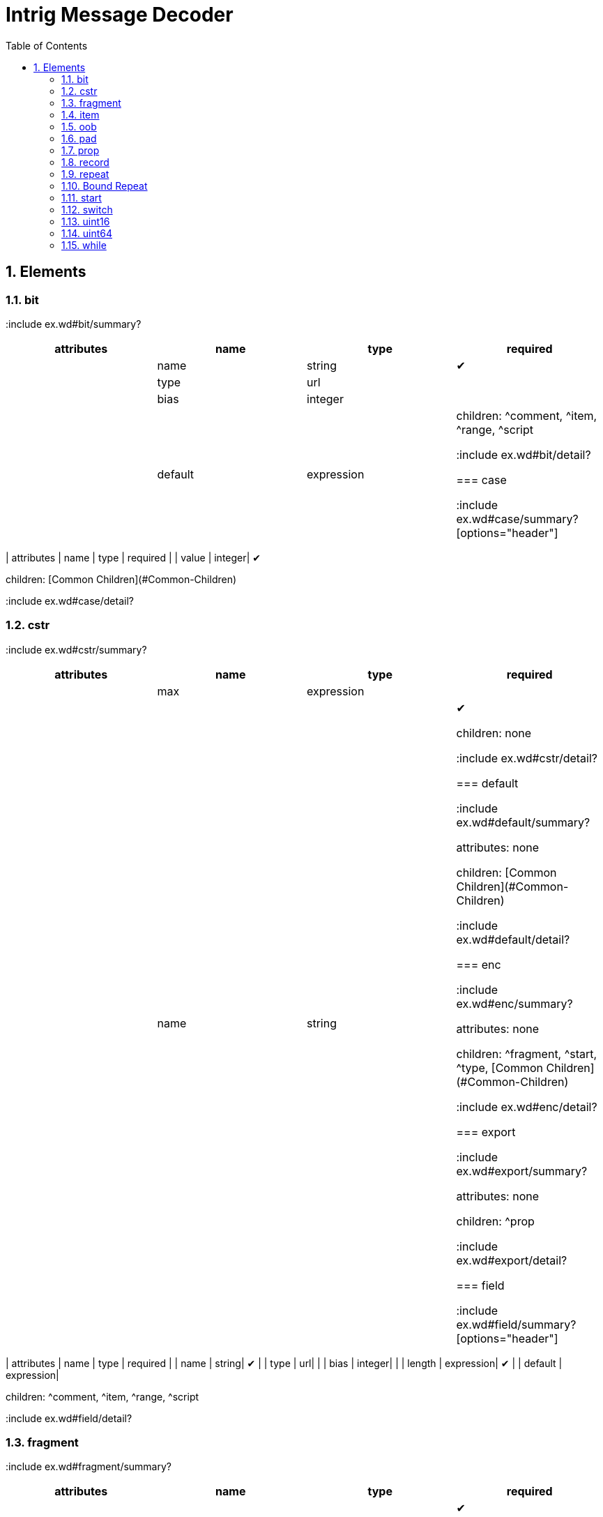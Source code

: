 = Intrig Message Decoder
:sectnums:
:toc:
:toc-placement!:

toc::[]
== Elements
=== bit

:include ex.wd#bit/summary?
[options="header"]
|=============================================================
| attributes | name  | type | required
| | name | string| &#10004; 
| | type | url|
| | bias | integer|
| | default | expression|


children: ^comment, ^item, ^range, ^script

:include ex.wd#bit/detail?
// bit

=== case

:include ex.wd#case/summary?
[options="header"]
|=============================================================
| attributes | name  | type | required
| | value | integer| &#10004; 


children: [Common Children](#Common-Children)

:include ex.wd#case/detail?
// case

=== cstr

:include ex.wd#cstr/summary?
[options="header"]
|=============================================================
| attributes | name  | type | required
| | max | expression|
| | name | string| &#10004; 


children: none

:include ex.wd#cstr/detail?
// cstr

=== default

:include ex.wd#default/summary?

attributes: none



children: [Common Children](#Common-Children)

:include ex.wd#default/detail?
// default

=== enc

:include ex.wd#enc/summary?

attributes: none



children: ^fragment, ^start, ^type, [Common Children](#Common-Children)

:include ex.wd#enc/detail?
// enc

=== export

:include ex.wd#export/summary?

attributes: none



children: ^prop

:include ex.wd#export/detail?
// export

=== field

:include ex.wd#field/summary?
[options="header"]
|=============================================================
| attributes | name  | type | required
| | name | string| &#10004; 
| | type | url|
| | bias | integer|
| | length | expression| &#10004; 
| | default | expression|


children: ^comment, ^item, ^range, ^script

:include ex.wd#field/detail?
// field

=== fragment

:include ex.wd#fragment/summary?
[options="header"]
|=============================================================
| attributes | name  | type | required
| | href | url| &#10004; 


children: none

:include ex.wd#fragment/detail?
// fragment

=== if

:include ex.wd#if/summary?
[options="header"]
|=============================================================
| attributes | name  | type | required
| | expr | expression| &#10004; 


children: [Common Children](#Common-Children)

:include ex.wd#if/detail?
// if

=== item

:include ex.wd#item/summary?
[options="header"]
|=============================================================
| attributes | name  | type | required
| | key | integer| &#10004; 
| | href | url|
| | value | string| &#10004; 


children: none

:include ex.wd#item/detail?
// item

=== jump

:include ex.wd#jump/summary?
[options="header"]
|=============================================================
| attributes | name  | type | required
| | base | jump_name| &#10004; 


children: none

:include ex.wd#jump/detail?
// jump

=== oob

:include ex.wd#oob/summary?

attributes: none



children: ^export, ^start, ^type, [Common Children](#Common-Children)

:include ex.wd#oob/detail?
// oob

=== pad

:include ex.wd#pad/summary?
[options="header"]
|=============================================================
| attributes | name  | type | required
| | mod | pos_integer|
| | name | string|
| | offset | size|


children: none

:include ex.wd#pad/detail?
// pad

=== peek

:include ex.wd#peek/summary?
[options="header"]
|=============================================================
| attributes | name  | type | required
| | name | string| &#10004; 
| | length | expression| &#10004; 
| | offset | size| &#10004; 


children: none

:include ex.wd#peek/detail?
// peek

=== prop

:include ex.wd#prop/summary?
[options="header"]
|=============================================================
| attributes | name  | type | required
| | name | string| &#10004; 
| | type | url|
| | value | expression|
| | visible | bool|


children: ^item, ^range, ^script

:include ex.wd#prop/detail?
// prop

=== range

:include ex.wd#range/summary?
[options="header"]
|=============================================================
| attributes | name  | type | required
| | end | integer| &#10004; 
| | href | url|
| | value | string|
| | start | integer| &#10004; 


children: none

:include ex.wd#range/detail?
// range

=== record

:include ex.wd#record/summary?
=== Record Definition

:include ex.wd#Record-Definition/summary?
[options="header"]
|=============================================================
| attributes | name  | type | required
| | id | id_url|
| | name | string|
| | length | expression|


children: [Common Children](#Common-Children)

:include ex.wd#Record-Definition/detail?
// Record Definition

=== Record Link

:include ex.wd#Record-Link/summary?
[options="header"]
|=============================================================
| attributes | name  | type | required
| | name | string|
| | href | url|
| | length | expression|


children: none

:include ex.wd#Record-Link/detail?
// Record Link

:include ex.wd#record/detail?
// record

=== repeat

:include ex.wd#repeat/summary?
=== Repeat Indefinitely

:include ex.wd#Repeat-Indefinitely/summary?
[options="header"]
|=============================================================
| attributes | name  | type | required
| | name | string|
| | minlen | size|


children: [Common Children](#Common-Children)

:include ex.wd#Repeat-Indefinitely/detail?
// Repeat Indefinitely

=== Numbered Repeat

:include ex.wd#Numbered-Repeat/summary?
[options="header"]
|=============================================================
| attributes | name  | type | required
| | num | expression| &#10004; 
| | name | string|


children: [Common Children](#Common-Children)

:include ex.wd#Numbered-Repeat/detail?
// Numbered Repeat

=== Bound Repeat

:include ex.wd#Bound-Repeat/summary?
[options="header"]
|=============================================================
| attributes | name  | type | required
| | min | expression|
| | max | expression|
| | name | string|
| | minlen | integer|


children: [Common Children](#Common-Children)

:include ex.wd#Bound-Repeat/detail?
// Bound Repeat

:include ex.wd#repeat/detail?
// repeat

=== script

:include ex.wd#script/summary?

attributes: none



children: none

:include ex.wd#script/detail?
// script

=== setprop

:include ex.wd#setprop/summary?
[options="header"]
|=============================================================
| attributes | name  | type | required
| | name | setprop_name| &#10004; 
| | type | url|
| | value | expression| &#10004; 


children: ^item, ^range, ^script, [Common Children](#Common-Children)

:include ex.wd#setprop/detail?
// setprop

=== start

:include ex.wd#start/summary?

attributes: none



children: [Common Children](#Common-Children)

:include ex.wd#start/detail?
// start

=== switch

:include ex.wd#switch/summary?
[options="header"]
|=============================================================
| attributes | name  | type | required
| | expr | expression| &#10004; 


children: ^case, ^default

:include ex.wd#switch/detail?
// switch

=== type

:include ex.wd#type/summary?
[options="header"]
|=============================================================
| attributes | name  | type | required
| | id | id_url| &#10004; 
| | name | string|


children: ^item, ^range, ^script

:include ex.wd#type/detail?
// type

=== uint16

:include ex.wd#uint16/summary?
[options="header"]
|=============================================================
| attributes | name  | type | required
| | name | string| &#10004; 
| | type | url|
| | bias | integer|
| | default | expression|


children: ^comment, ^item, ^range, ^script

:include ex.wd#uint16/detail?
// uint16

=== uint32

:include ex.wd#uint32/summary?
[options="header"]
|=============================================================
| attributes | name  | type | required
| | name | string| &#10004; 
| | type | url|
| | bias | integer|
| | default | expression|


children: ^comment, ^item, ^range, ^script

:include ex.wd#uint32/detail?
// uint32

=== uint64

:include ex.wd#uint64/summary?
[options="header"]
|=============================================================
| attributes | name  | type | required
| | name | string| &#10004; 
| | type | url|
| | bias | integer|
| | default | expression|


children: ^comment, ^item, ^range, ^script

:include ex.wd#uint64/detail?
// uint64

=== uint8

:include ex.wd#uint8/summary?
[options="header"]
|=============================================================
| attributes | name  | type | required
| | name | string| &#10004; 
| | type | url|
| | bias | integer|
| | default | expression|


children: ^comment, ^item, ^range, ^script

:include ex.wd#uint8/detail?
// uint8

=== while

:include ex.wd#while/summary?
[options="header"]
|=============================================================
| attributes | name  | type | required
| | name | string|
| | expr | expression| &#10004; 


children: [Common Children](#Common-Children)

:include ex.wd#while/detail?
// while

=== xddl

:include ex.wd#xddl/summary?

attributes: none



children: ^export, ^start, ^type, [Common Children](#Common-Children)

:include ex.wd#xddl/detail?
// xddl

// Elements
== Attribute Types

Type | Default | Description
-----|---------|------------
bool | false | *true* or *false*
integer | 0 | Any integer will do
pos_integer | 1 | Positive integer
size | 0 | Non-negative integer
string |  | 
expression |  | XDDL expression
setprop_name |  | Name of a property that is in scope
url |  | Link to a record
id_url |  | id used in record definitions
jump_name |  | Field name used for jump element
// Attribute Types
== Common Children
^bit, ^cstr, ^enc, ^field, ^fragment, ^if, ^jump, ^oob, ^pad, ^peek, ^prop, ^record, ^repeat, ^setprop, ^switch, ^uint16, ^uint32, ^uint64, ^uint8, ^while
// Common Children
